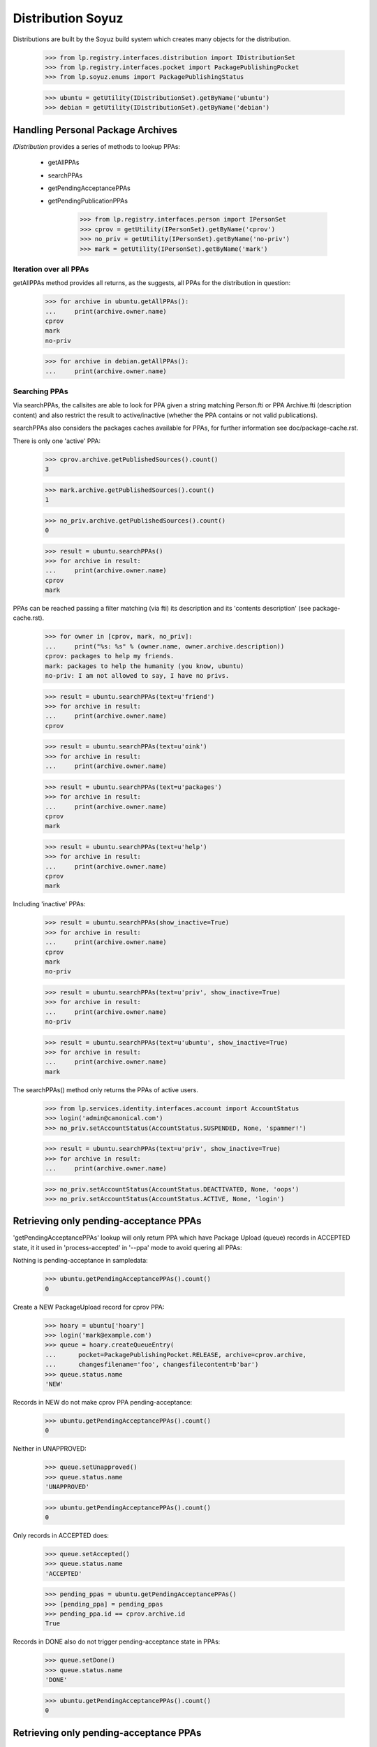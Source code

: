 Distribution Soyuz
==================

Distributions are built by the Soyuz build system which creates many
objects for the distribution.


    >>> from lp.registry.interfaces.distribution import IDistributionSet
    >>> from lp.registry.interfaces.pocket import PackagePublishingPocket
    >>> from lp.soyuz.enums import PackagePublishingStatus

    >>> ubuntu = getUtility(IDistributionSet).getByName('ubuntu')
    >>> debian = getUtility(IDistributionSet).getByName('debian')


Handling Personal Package Archives
----------------------------------

`IDistribution` provides a series of methods to lookup PPAs:

 * getAllPPAs
 * searchPPAs
 * getPendingAcceptancePPAs
 * getPendingPublicationPPAs

    >>> from lp.registry.interfaces.person import IPersonSet
    >>> cprov = getUtility(IPersonSet).getByName('cprov')
    >>> no_priv = getUtility(IPersonSet).getByName('no-priv')
    >>> mark = getUtility(IPersonSet).getByName('mark')


Iteration over all PPAs
~~~~~~~~~~~~~~~~~~~~~~~

getAllPPAs method provides all returns, as the suggests, all PPAs for
the distribution in question:

    >>> for archive in ubuntu.getAllPPAs():
    ...     print(archive.owner.name)
    cprov
    mark
    no-priv

    >>> for archive in debian.getAllPPAs():
    ...     print(archive.owner.name)


Searching PPAs
~~~~~~~~~~~~~~

Via searchPPAs, the callsites are able to look for PPA given a string
matching Person.fti or PPA Archive.fti (description content) and also
restrict the result to active/inactive (whether the PPA contains or not
valid publications).

searchPPAs also considers the packages caches available for PPAs, for
further information see doc/package-cache.rst.

There is only one 'active' PPA:

    >>> cprov.archive.getPublishedSources().count()
    3

    >>> mark.archive.getPublishedSources().count()
    1

    >>> no_priv.archive.getPublishedSources().count()
    0

    >>> result = ubuntu.searchPPAs()
    >>> for archive in result:
    ...     print(archive.owner.name)
    cprov
    mark

PPAs can be reached passing a filter matching (via fti) its description
and its  'contents description' (see package-cache.rst).

    >>> for owner in [cprov, mark, no_priv]:
    ...     print("%s: %s" % (owner.name, owner.archive.description))
    cprov: packages to help my friends.
    mark: packages to help the humanity (you know, ubuntu)
    no-priv: I am not allowed to say, I have no privs.

    >>> result = ubuntu.searchPPAs(text=u'friend')
    >>> for archive in result:
    ...     print(archive.owner.name)
    cprov

    >>> result = ubuntu.searchPPAs(text=u'oink')
    >>> for archive in result:
    ...     print(archive.owner.name)

    >>> result = ubuntu.searchPPAs(text=u'packages')
    >>> for archive in result:
    ...     print(archive.owner.name)
    cprov
    mark

    >>> result = ubuntu.searchPPAs(text=u'help')
    >>> for archive in result:
    ...     print(archive.owner.name)
    cprov
    mark

Including 'inactive' PPAs:

    >>> result = ubuntu.searchPPAs(show_inactive=True)
    >>> for archive in result:
    ...     print(archive.owner.name)
    cprov
    mark
    no-priv

    >>> result = ubuntu.searchPPAs(text=u'priv', show_inactive=True)
    >>> for archive in result:
    ...     print(archive.owner.name)
    no-priv

    >>> result = ubuntu.searchPPAs(text=u'ubuntu', show_inactive=True)
    >>> for archive in result:
    ...     print(archive.owner.name)
    mark

The searchPPAs() method only returns the PPAs of active users.

    >>> from lp.services.identity.interfaces.account import AccountStatus
    >>> login('admin@canonical.com')
    >>> no_priv.setAccountStatus(AccountStatus.SUSPENDED, None, 'spammer!')

    >>> result = ubuntu.searchPPAs(text=u'priv', show_inactive=True)
    >>> for archive in result:
    ...     print(archive.owner.name)

    >>> no_priv.setAccountStatus(AccountStatus.DEACTIVATED, None, 'oops')
    >>> no_priv.setAccountStatus(AccountStatus.ACTIVE, None, 'login')


Retrieving only pending-acceptance PPAs
---------------------------------------

'getPendingAcceptancePPAs' lookup will only return PPA which have
Package Upload (queue) records in ACCEPTED state, it it used in
'process-accepted' in '--ppa' mode to avoid quering all PPAs:

Nothing is pending-acceptance in sampledata:

    >>> ubuntu.getPendingAcceptancePPAs().count()
    0

Create a NEW PackageUpload record for cprov PPA:

    >>> hoary = ubuntu['hoary']
    >>> login('mark@example.com')
    >>> queue = hoary.createQueueEntry(
    ...      pocket=PackagePublishingPocket.RELEASE, archive=cprov.archive,
    ...      changesfilename='foo', changesfilecontent=b'bar')
    >>> queue.status.name
    'NEW'

Records in NEW do not make cprov PPA pending-acceptance:

    >>> ubuntu.getPendingAcceptancePPAs().count()
    0

Neither in UNAPPROVED:

    >>> queue.setUnapproved()
    >>> queue.status.name
    'UNAPPROVED'

    >>> ubuntu.getPendingAcceptancePPAs().count()
    0

Only records in ACCEPTED does:

    >>> queue.setAccepted()
    >>> queue.status.name
    'ACCEPTED'

    >>> pending_ppas = ubuntu.getPendingAcceptancePPAs()
    >>> [pending_ppa] = pending_ppas
    >>> pending_ppa.id == cprov.archive.id
    True

Records in DONE also do not trigger pending-acceptance state in PPAs:

    >>> queue.setDone()
    >>> queue.status.name
    'DONE'

    >>> ubuntu.getPendingAcceptancePPAs().count()
    0


Retrieving only pending-acceptance PPAs
---------------------------------------

'getPendingPublicationPPAs'lookup will only return PPA which have
PENDING publishing records, it's used in 'publish-distro' in '--ppa'
mode to avoiding querying all PPAs.

Nothing is pending-publication in sampledata:

    >>> ubuntu.getPendingPublicationPPAs().count()
    0

We can make Celso's PPA pending publication by copying a published
source to another location within the PPA.

    >>> cprov_src = cprov.archive.getPublishedSources().first()

    >>> warty = ubuntu['warty']
    >>> pocket_release = PackagePublishingPocket.RELEASE
    >>> src_pub = cprov_src.copyTo(warty, pocket_release, cprov.archive)
    >>> print(src_pub.status.name)
    PENDING

    >>> [pending_ppa] = ubuntu.getPendingPublicationPPAs()
    >>> pending_ppa.id == cprov.archive.id
    True

Publishing the record will exclude Celso's PPA from pending-publication
state:

    >>> src_pub.setPublished()

    >>> ubuntu.getPendingPublicationPPAs().count()
    0

We can also make Celso's PPA pending publication by deleting a published
source.

    >>> login("celso.providelo@canonical.com")
    >>> cprov_src.requestDeletion(cprov, 'go away !')
    >>> src_pub = cprov_src

    >>> [pending_ppa] = ubuntu.getPendingPublicationPPAs()
    >>> pending_ppa.id == cprov.archive.id
    True

If scheduleddeletiondate or dateremoved are set then the PPA is no
longer pending. process-death-row will do the rest.

    >>> from zope.security.proxy import removeSecurityProxy
    >>> from lp.services.database.constants import UTC_NOW
    >>> login('mark@example.com')
    >>> removeSecurityProxy(src_pub).scheduleddeletiondate = UTC_NOW
    >>> ubuntu.getPendingPublicationPPAs().count()
    0
    >>> removeSecurityProxy(src_pub).scheduleddeletiondate = None
    >>> ubuntu.getPendingPublicationPPAs().count()
    1
    >>> removeSecurityProxy(src_pub).dateremoved = UTC_NOW
    >>> ubuntu.getPendingPublicationPPAs().count()
    0

A binary pending publication also moves a PPA to the pending-publication
state. In order to test this behaviour we will copy some binaries within
Celso's PPA.

    >>> cprov_bin = factory.makeBinaryPackagePublishingHistory(
    ...     archive=cprov.archive, status=PackagePublishingStatus.PUBLISHED)
    >>> spr = cprov_bin.binarypackagerelease.build.source_package_release
    >>> spr.publishings[0].setPublished()
    >>> pending_binaries = cprov_bin.copyTo(
    ...     warty, pocket_release, cprov.archive)

The copied binaries are pending publication, thus Celso's PPA gets
listed in the PPA pending-publication results.

    >>> for pub in pending_binaries:
    ...     print(pub.status.name)
    PENDING
    PENDING

    >>> [pending_ppa] = ubuntu.getPendingPublicationPPAs()
    >>> pending_ppa.id == cprov.archive.id
    True

Publishing the binaries will exclude Celso's PPA from pending-
publication results:

    >>> for pub in pending_binaries:
    ...     pub.setPublished()

    >>> ubuntu.getPendingPublicationPPAs().count()
    0

A binary deletion will also make Celso's PPA pending publication.

    >>> login("celso.providelo@canonical.com")
    >>> cprov_bin.requestDeletion(cprov, 'go away !')
    >>> bin_pub = cprov_bin

    >>> [pending_ppa] = ubuntu.getPendingPublicationPPAs()
    >>> pending_ppa.id == cprov.archive.id
    True

    >>> login('mark@example.com')
    >>> removeSecurityProxy(bin_pub).scheduleddeletiondate = UTC_NOW
    >>> ubuntu.getPendingPublicationPPAs().count()
    0
    >>> removeSecurityProxy(bin_pub).scheduleddeletiondate = None
    >>> ubuntu.getPendingPublicationPPAs().count()
    1
    >>> removeSecurityProxy(bin_pub).dateremoved = UTC_NOW
    >>> ubuntu.getPendingPublicationPPAs().count()
    0


Distribution Archives
---------------------

`IDistribution.all_distro_archives` returns all archives associated with
the distribution.  This list does not, therefore, include PPAs.

    >>> ubuntutest = getUtility(IDistributionSet)['ubuntutest']
    >>> for archive in ubuntutest.all_distro_archives:
    ...     print(archive.purpose.title)
    Primary Archive
    Partner Archive

`IDistribution.getArchiveByComponent` retrieves an IArchive given a
component name.  If the component is unknown, None is returned.

    >>> partner_archive = ubuntutest.getArchiveByComponent('partner')
    >>> print(partner_archive.displayname)
    Partner Archive for Ubuntu Test

    >>> other_archive = ubuntutest.getArchiveByComponent('dodgycomponent')
    >>> print(other_archive)
    None

Multiple components, specially the debian-compatibility ones points to
the PRIMARY archive. This relationship is established so we can import
their packages in the correct archive.

    >>> main_archive = ubuntutest.getArchiveByComponent('main')
    >>> print(main_archive.displayname)
    Primary Archive for Ubuntu Test

    >>> non_free_archive = ubuntutest.getArchiveByComponent('non-free')
    >>> print(non_free_archive.displayname)
    Primary Archive for Ubuntu Test

    >>> contrib_archive = ubuntutest.getArchiveByComponent('contrib')
    >>> print(contrib_archive.displayname)
    Primary Archive for Ubuntu Test
